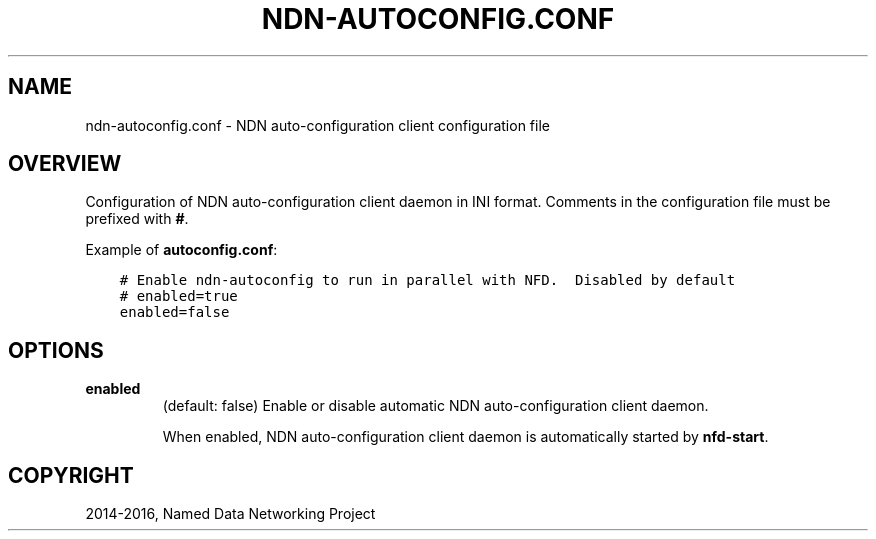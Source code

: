 .\" Man page generated from reStructuredText.
.
.TH "NDN-AUTOCONFIG.CONF" "5" "Apr 17, 2017" "0.5.1-commit-f939937" "NFD - Named Data Networking Forwarding Daemon"
.SH NAME
ndn-autoconfig.conf \- NDN auto-configuration client configuration file
.
.nr rst2man-indent-level 0
.
.de1 rstReportMargin
\\$1 \\n[an-margin]
level \\n[rst2man-indent-level]
level margin: \\n[rst2man-indent\\n[rst2man-indent-level]]
-
\\n[rst2man-indent0]
\\n[rst2man-indent1]
\\n[rst2man-indent2]
..
.de1 INDENT
.\" .rstReportMargin pre:
. RS \\$1
. nr rst2man-indent\\n[rst2man-indent-level] \\n[an-margin]
. nr rst2man-indent-level +1
.\" .rstReportMargin post:
..
.de UNINDENT
. RE
.\" indent \\n[an-margin]
.\" old: \\n[rst2man-indent\\n[rst2man-indent-level]]
.nr rst2man-indent-level -1
.\" new: \\n[rst2man-indent\\n[rst2man-indent-level]]
.in \\n[rst2man-indent\\n[rst2man-indent-level]]u
..
.SH OVERVIEW
.sp
Configuration of NDN auto\-configuration client daemon in INI format.  Comments in the
configuration file must be prefixed with \fB#\fP\&.
.sp
Example of \fBautoconfig.conf\fP:
.INDENT 0.0
.INDENT 3.5
.sp
.nf
.ft C
# Enable ndn\-autoconfig to run in parallel with NFD.  Disabled by default
# enabled=true
enabled=false

.ft P
.fi
.UNINDENT
.UNINDENT
.SH OPTIONS
.INDENT 0.0
.TP
.B \fBenabled\fP
(default: false) Enable or disable automatic NDN auto\-configuration client daemon.
.sp
When enabled, NDN auto\-configuration client daemon is automatically started by \fBnfd\-start\fP\&.
.UNINDENT
.SH COPYRIGHT
2014-2016, Named Data Networking Project
.\" Generated by docutils manpage writer.
.
